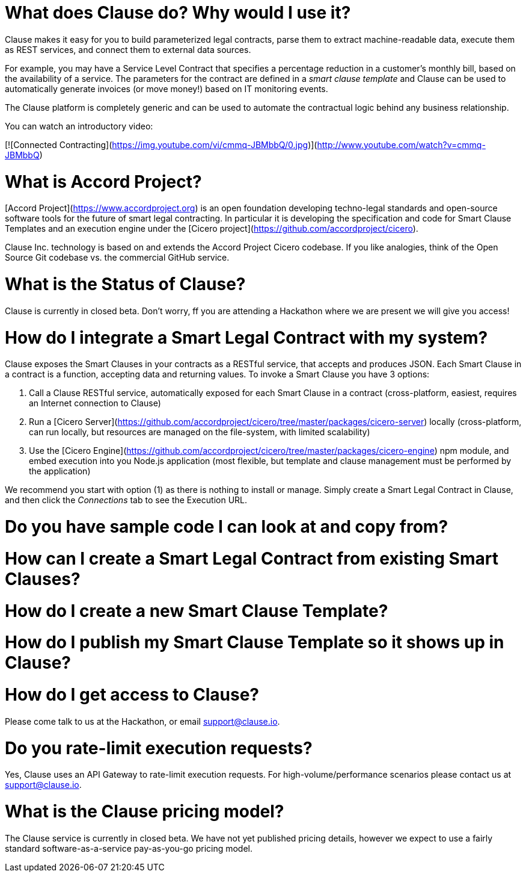 :toc: macro
:toc-title:
:toclevels: 9

# What does Clause do? Why would I use it?

Clause makes it easy for you to build parameterized legal contracts, parse them to extract machine-readable data, execute them as REST services, and connect them to external data sources.

For example, you may have a Service Level Contract that specifies a percentage reduction in a customer's monthly bill, based on the availability of a service. The parameters for the contract are defined in a _smart clause template_ and Clause can be used to automatically generate invoices (or move money!) based on IT monitoring events.

The Clause platform is completely generic and can be used to automate the contractual logic behind any business relationship.

You can watch an introductory video:

[![Connected Contracting](https://img.youtube.com/vi/cmmq-JBMbbQ/0.jpg)](http://www.youtube.com/watch?v=cmmq-JBMbbQ)

# What is Accord Project?

[Accord Project](https://www.accordproject.org) is an open foundation developing techno-legal standards and open-source software tools for the future of smart legal contracting. In particular it is developing the specification and code for Smart Clause Templates and an execution engine under the [Cicero project](https://github.com/accordproject/cicero).

Clause Inc. technology is based on and extends the Accord Project Cicero codebase. If you like analogies, think of the Open Source Git codebase vs. the commercial GitHub service.

# What is the Status of Clause?

Clause is currently in closed beta. Don't worry, ff you are attending a Hackathon where we are present we will give you access!

# How do I integrate a Smart Legal Contract with my system?

Clause exposes the Smart Clauses in your contracts as a RESTful service, that accepts and produces JSON. Each Smart Clause in a contract is a function, accepting data and returning values. To invoke a Smart Clause you have 3 options:

1. Call a Clause RESTful service, automatically exposed for each Smart Clause in a contract (cross-platform, easiest, requires an Internet connection to Clause)
2. Run a [Cicero Server](https://github.com/accordproject/cicero/tree/master/packages/cicero-server) locally (cross-platform, can run locally, but resources are managed on the file-system, with limited scalability)
3. Use the [Cicero Engine](https://github.com/accordproject/cicero/tree/master/packages/cicero-engine) npm module, and embed execution into you Node.js application (most flexible, but template and clause management must be performed by the application)

We recommend you start with option (1) as there is nothing to install or manage. Simply create a Smart Legal Contract in Clause, and then click the _Connections_ tab to see the Execution URL.

# Do you have sample code I can look at and copy from?

# How can I create a Smart Legal Contract from existing Smart Clauses?

# How do I create a new Smart Clause Template?

# How do I publish my Smart Clause Template so it shows up in Clause?

# How do I get access to Clause?

Please come talk to us at the Hackathon, or email support@clause.io.

# Do you rate-limit execution requests?

Yes, Clause uses an API Gateway to rate-limit execution requests. For high-volume/performance scenarios please contact us at support@clause.io.

# What is the Clause pricing model?

The Clause service is currently in closed beta. We have not yet published pricing details, however we expect to use a fairly standard software-as-a-service pay-as-you-go pricing model.
